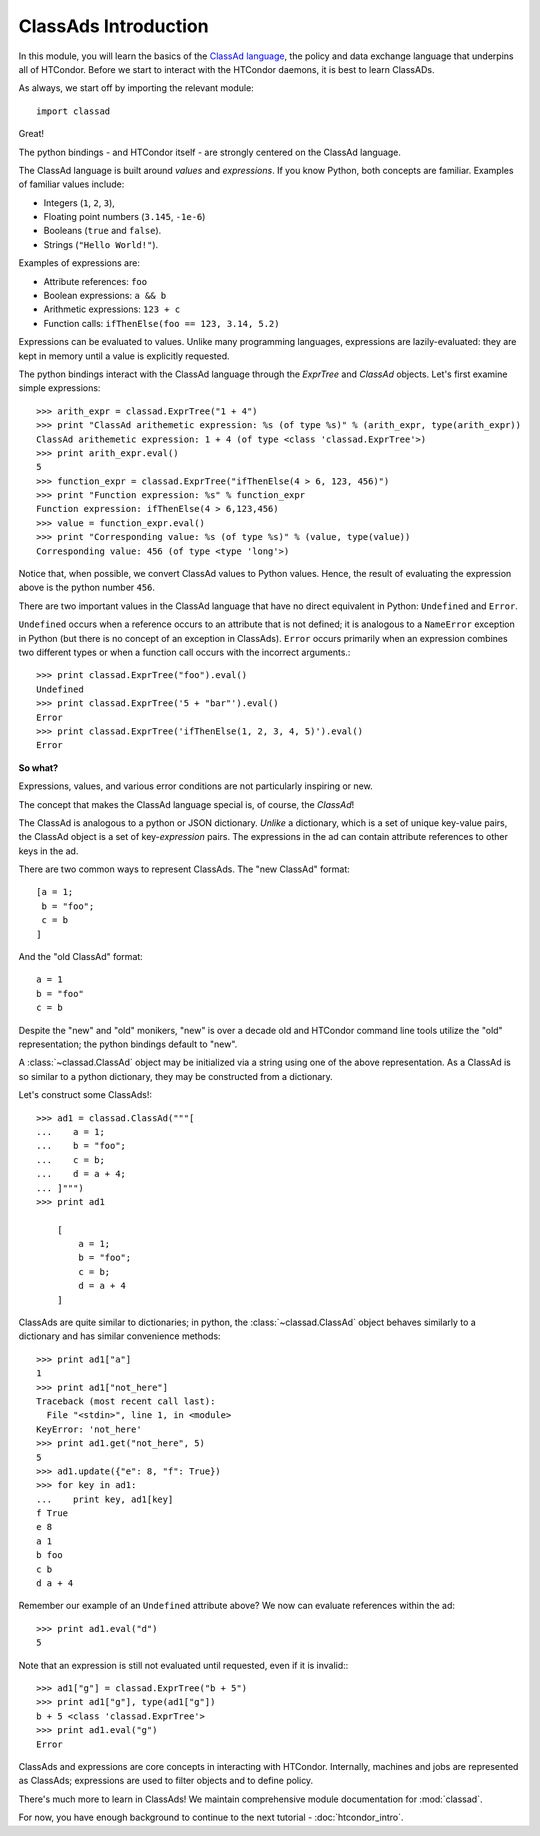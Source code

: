 ClassAds Introduction
=======================================

In this module, you will learn the basics of the `ClassAd language <https://research.cs.wisc.edu/htcondor/classad/classad.html>`_,
the policy and data exchange language that underpins all of HTCondor.  Before we start to interact with the HTCondor daemons,
it is best to learn ClassADs.

As always, we start off by importing the relevant module::

   import classad
   
Great!

The python bindings - and HTCondor itself - are strongly centered on the ClassAd language.

The ClassAd language is built around *values* and *expressions*.  If you know Python, both concepts are familiar.
Examples of familiar values include:

* Integers (``1``, ``2``, ``3``),
* Floating point numbers (``3.145``, ``-1e-6``)
* Booleans (``true`` and ``false``).
* Strings (``"Hello World!"``).

Examples of expressions are:

* Attribute references: ``foo``
* Boolean expressions: ``a && b``
* Arithmetic expressions: ``123 + c``
* Function calls: ``ifThenElse(foo == 123, 3.14, 5.2)``

Expressions can be evaluated to values.  Unlike many programming languages, expressions are lazily-evaluated:
they are kept in memory until a value is explicitly requested.

The python bindings interact with the ClassAd language through the `ExprTree` and `ClassAd` objects.  Let's first 
examine simple expressions::

   >>> arith_expr = classad.ExprTree("1 + 4")
   >>> print "ClassAd arithemetic expression: %s (of type %s)" % (arith_expr, type(arith_expr))
   ClassAd arithemetic expression: 1 + 4 (of type <class 'classad.ExprTree'>)
   >>> print arith_expr.eval()
   5
   >>> function_expr = classad.ExprTree("ifThenElse(4 > 6, 123, 456)")
   >>> print "Function expression: %s" % function_expr
   Function expression: ifThenElse(4 > 6,123,456)
   >>> value = function_expr.eval()
   >>> print "Corresponding value: %s (of type %s)" % (value, type(value))
   Corresponding value: 456 (of type <type 'long'>)

Notice that, when possible, we convert ClassAd values to Python values.  Hence, the result of
evaluating the expression above is the python number ``456``.

There are two important values in the ClassAd language that have no direct equivalent in
Python: ``Undefined`` and ``Error``.

``Undefined`` occurs when a reference occurs to an attribute that is not defined; it is
analogous to a ``NameError`` exception in Python (but there is no concept of an exception
in ClassAds).  ``Error`` occurs primarily when an expression combines two different types
or when a function call occurs with the incorrect arguments.::

   >>> print classad.ExprTree("foo").eval()
   Undefined
   >>> print classad.ExprTree('5 + "bar"').eval()
   Error
   >>> print classad.ExprTree('ifThenElse(1, 2, 3, 4, 5)').eval()
   Error

**So what?**

Expressions, values, and various error conditions are not particularly inspiring or new.

The concept that makes the ClassAd language special is, of course, the *ClassAd*!

The ClassAd is analogous to a python or JSON dictionary.  *Unlike* a dictionary, which is a
set of unique key-value pairs, the ClassAd object is a set of key-*expression* pairs.
The expressions in the ad can contain attribute references to other keys in the ad.

There are two common ways to represent ClassAds.  The "new ClassAd" format::

   [a = 1;
    b = "foo";
    c = b
   ]

And the "old ClassAd" format::

   a = 1
   b = "foo"
   c = b

Despite the "new" and "old" monikers, "new" is over a decade old and HTCondor command line
tools utilize the "old" representation; the python bindings default to "new".

A :class:`~classad.ClassAd` object may be initialized via a string using one of the above
representation.  As a ClassAd is so similar to a python dictionary, they may be constructed
from a dictionary.

Let's construct some ClassAds!::

   >>> ad1 = classad.ClassAd("""[
   ...    a = 1;
   ...    b = "foo";
   ...    c = b;
   ...    d = a + 4;
   ... ]""")
   >>> print ad1
   
       [
           a = 1; 
           b = "foo"; 
           c = b; 
           d = a + 4
       ]

ClassAds are quite similar to dictionaries; in python, the :class:`~classad.ClassAd`
object behaves similarly to a dictionary and has similar convenience methods::

   >>> print ad1["a"]
   1
   >>> print ad1["not_here"]
   Traceback (most recent call last):
     File "<stdin>", line 1, in <module>
   KeyError: 'not_here'
   >>> print ad1.get("not_here", 5)
   5
   >>> ad1.update({"e": 8, "f": True})
   >>> for key in ad1:
   ...    print key, ad1[key]
   f True
   e 8
   a 1
   b foo
   c b
   d a + 4

Remember our example of an ``Undefined`` attribute above?  We now can evaluate references within the ad::

   >>> print ad1.eval("d")
   5

Note that an expression is still not evaluated until requested, even if it is invalid:::

   >>> ad1["g"] = classad.ExprTree("b + 5")
   >>> print ad1["g"], type(ad1["g"])
   b + 5 <class 'classad.ExprTree'>
   >>> print ad1.eval("g")
   Error

ClassAds and expressions are core concepts in interacting with HTCondor.  Internally,
machines and jobs are represented as ClassAds; expressions are used to filter objects and to define policy.

There's much more to learn in ClassAds!  We maintain comprehensive module documentation for :mod:`classad`.

For now, you have enough background to continue to the next tutorial - :doc:`htcondor_intro`.
